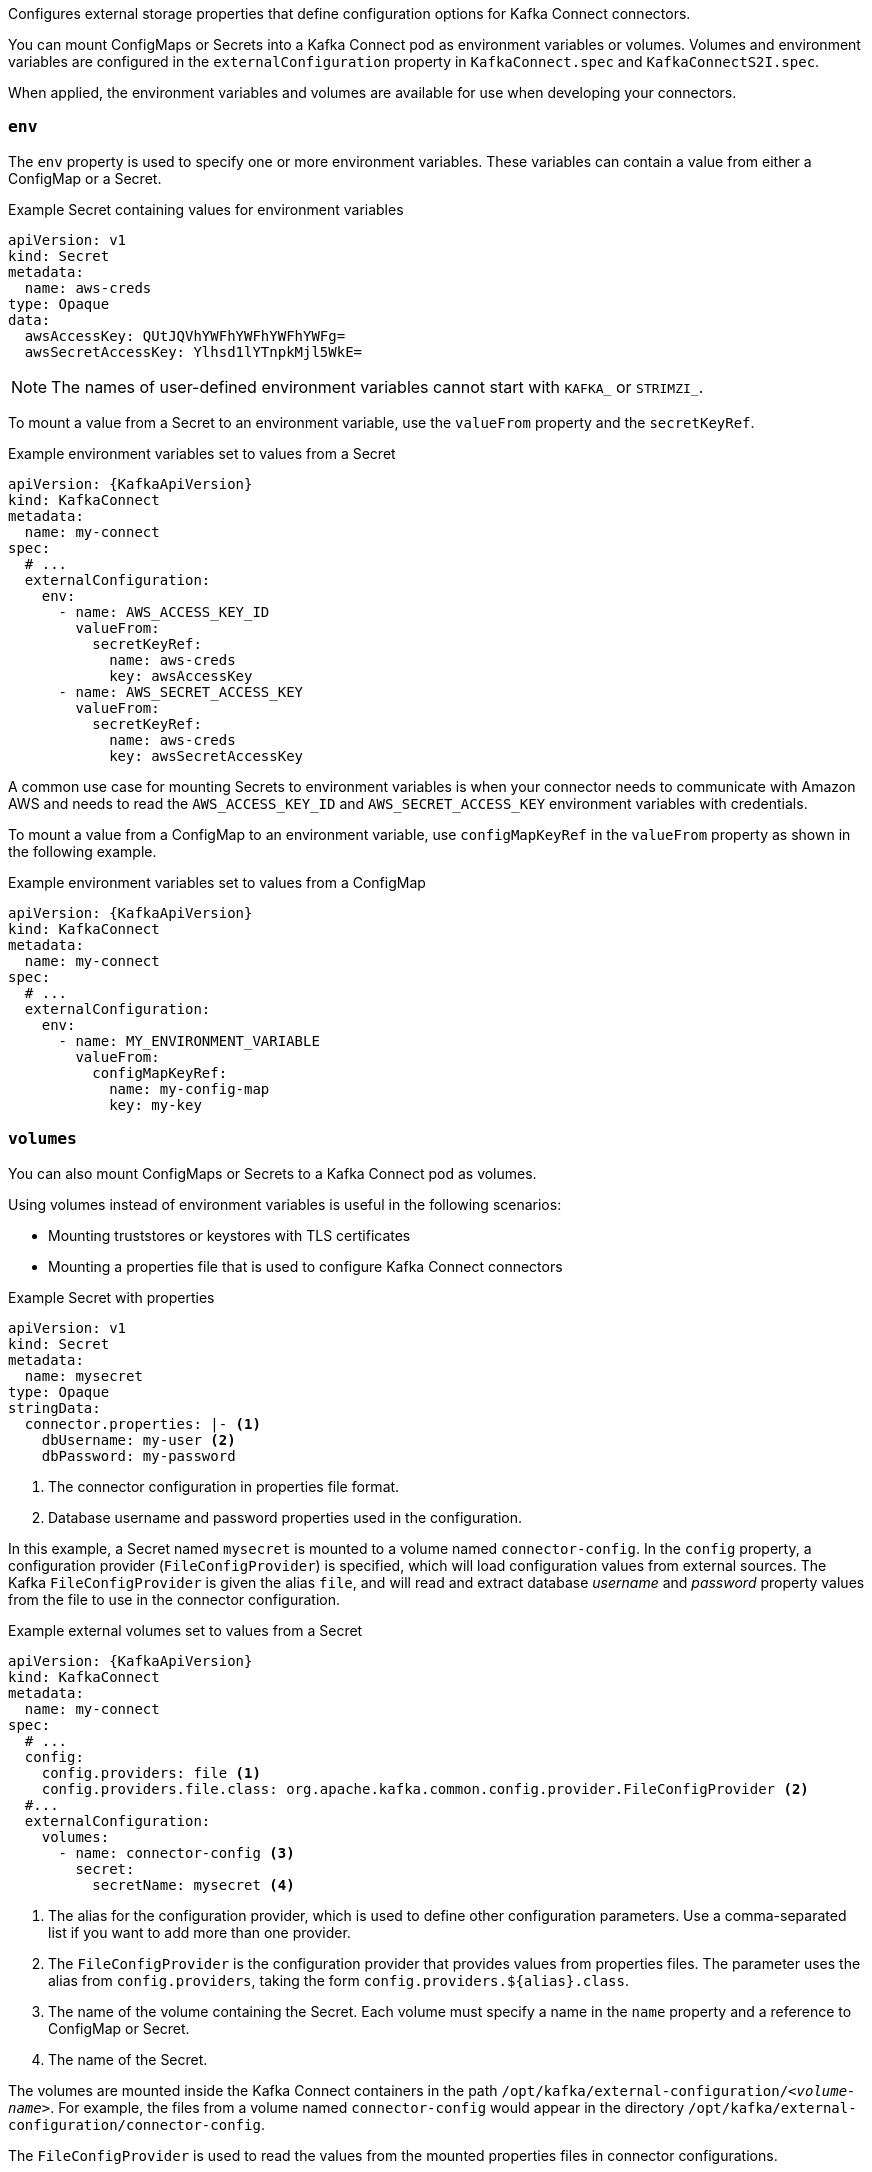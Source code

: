 Configures external storage properties that define configuration options for Kafka Connect connectors.

You can mount ConfigMaps or Secrets into a Kafka Connect pod as environment variables or volumes.
Volumes and environment variables are configured in the `externalConfiguration` property in `KafkaConnect.spec` and `KafkaConnectS2I.spec`.

When applied, the environment variables and volumes are available for use when developing your connectors.

[id='property-kafka-connect-external-env-{context}']
=== `env`

The `env` property is used to specify one or more environment variables.
These variables can contain a value from either a ConfigMap or a Secret.

.Example Secret containing values for environment variables
[source,yaml,subs=attributes+]
----
apiVersion: v1
kind: Secret
metadata:
  name: aws-creds
type: Opaque
data:
  awsAccessKey: QUtJQVhYWFhYWFhYWFhYWFg=
  awsSecretAccessKey: Ylhsd1lYTnpkMjl5WkE=
----

NOTE: The names of user-defined environment variables cannot start with `KAFKA_` or `STRIMZI_`.

To mount a value from a Secret to an environment variable, use the `valueFrom` property and the `secretKeyRef`.

.Example environment variables set to values from a Secret
[source,yaml,subs="attributes+"]
----
apiVersion: {KafkaApiVersion}
kind: KafkaConnect
metadata:
  name: my-connect
spec:
  # ...
  externalConfiguration:
    env:
      - name: AWS_ACCESS_KEY_ID
        valueFrom:
          secretKeyRef:
            name: aws-creds
            key: awsAccessKey
      - name: AWS_SECRET_ACCESS_KEY
        valueFrom:
          secretKeyRef:
            name: aws-creds
            key: awsSecretAccessKey
----

A common use case for mounting Secrets to environment variables is when your connector needs to communicate with Amazon AWS and needs to read the `AWS_ACCESS_KEY_ID` and `AWS_SECRET_ACCESS_KEY` environment variables with credentials.

To mount a value from a ConfigMap to an environment variable, use `configMapKeyRef` in the `valueFrom` property as shown in the following example.

.Example environment variables set to values from a ConfigMap
[source,yaml,subs="attributes+"]
----
apiVersion: {KafkaApiVersion}
kind: KafkaConnect
metadata:
  name: my-connect
spec:
  # ...
  externalConfiguration:
    env:
      - name: MY_ENVIRONMENT_VARIABLE
        valueFrom:
          configMapKeyRef:
            name: my-config-map
            key: my-key
----

[id='property-kafka-connect-external-volumes-{context}']
=== `volumes`

You can also mount ConfigMaps or Secrets to a Kafka Connect pod as volumes.

Using volumes instead of environment variables is useful in the following scenarios:

* Mounting truststores or keystores with TLS certificates
* Mounting a properties file that is used to configure Kafka Connect connectors

.Example Secret with properties
[source,yaml,subs=attributes+]
----
apiVersion: v1
kind: Secret
metadata:
  name: mysecret
type: Opaque
stringData:
  connector.properties: |- <1>
    dbUsername: my-user <2>
    dbPassword: my-password
----
<1> The connector configuration in properties file format.
<2> Database username and password properties used in the configuration.

In this example, a Secret named `mysecret` is mounted to a volume named `connector-config`.
In the `config` property, a configuration provider (`FileConfigProvider`) is specified, which will load configuration values from external sources.
The Kafka `FileConfigProvider` is given the alias `file`,
and will read and extract database _username_ and _password_ property values from the file to use in the connector configuration.

.Example external volumes set to values from a Secret
[source,yaml,subs="attributes+"]
----
apiVersion: {KafkaApiVersion}
kind: KafkaConnect
metadata:
  name: my-connect
spec:
  # ...
  config:
    config.providers: file <1>
    config.providers.file.class: org.apache.kafka.common.config.provider.FileConfigProvider <2>
  #...
  externalConfiguration:
    volumes:
      - name: connector-config <3>
        secret:
          secretName: mysecret <4>
----
<1> The alias for the configuration provider, which is used to define other configuration parameters.
Use a comma-separated list if you want to add more than one provider.
<2> The `FileConfigProvider` is the configuration provider that provides values from properties files.
The parameter uses the alias from `config.providers`, taking the form `config.providers.${alias}.class`.
<3> The name of the volume containing the Secret. Each volume must specify a name in the `name` property and a reference to ConfigMap or Secret.
<4> The name of the Secret.

The volumes are mounted inside the Kafka Connect containers in the path `/opt/kafka/external-configuration/_<volume-name>_`.
For example, the files from a volume named `connector-config` would appear in the directory `/opt/kafka/external-configuration/connector-config`.

The `FileConfigProvider` is used to read the values from the mounted properties files in connector configurations.
